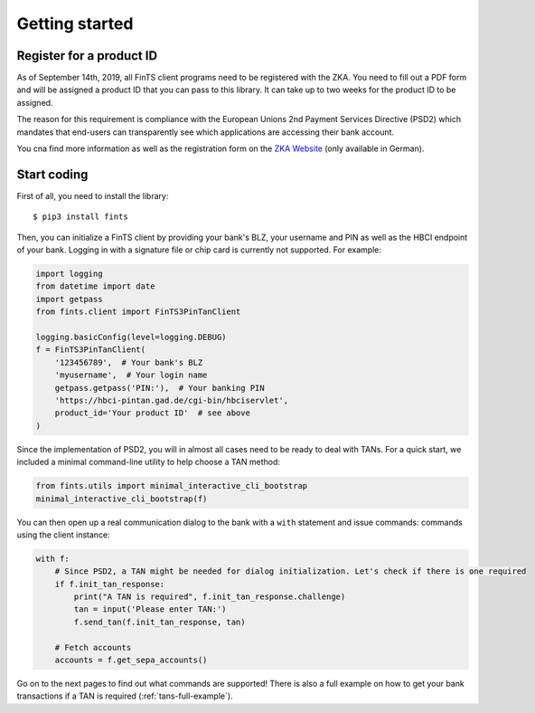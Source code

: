 Getting started
===============

Register for a product ID
-------------------------

As of September 14th, 2019, all FinTS client programs need to be registered with the ZKA.
You need to fill out a PDF form and will be assigned a product ID that you can pass to this library.
It can take up to two weeks for the product ID to be assigned.

The reason for this requirement is compliance with the European Unions 2nd Payment Services Directive (PSD2)
which mandates that end-users can transparently see which applications are accessing their bank account.

You cna find more information as well as the registration form on the `ZKA Website`_ (only available in German).

Start coding
------------

First of all, you need to install the library::

    $ pip3 install fints

Then, you can initialize a FinTS client by providing your bank's BLZ, your username and PIN as well as the HBCI endpoint
of your bank. Logging in with a signature file or chip card is currently not supported. For example:

.. code-block:: python

    import logging
    from datetime import date
    import getpass
    from fints.client import FinTS3PinTanClient

    logging.basicConfig(level=logging.DEBUG)
    f = FinTS3PinTanClient(
        '123456789',  # Your bank's BLZ
        'myusername',  # Your login name
        getpass.getpass('PIN:'),  # Your banking PIN
        'https://hbci-pintan.gad.de/cgi-bin/hbciservlet',
        product_id='Your product ID'  # see above
    )

Since the implementation of PSD2, you will in almost all cases need to be ready to deal with TANs. For a quick start,
we included a minimal command-line utility to help choose a TAN method:

.. code-block:: python

    from fints.utils import minimal_interactive_cli_bootstrap
    minimal_interactive_cli_bootstrap(f)

You can then open up a real communication dialog to the bank with a ``with`` statement and issue commands:
commands using the client instance:

.. code-block:: python

    with f:
        # Since PSD2, a TAN might be needed for dialog initialization. Let's check if there is one required
        if f.init_tan_response:
            print("A TAN is required", f.init_tan_response.challenge)
            tan = input('Please enter TAN:')
            f.send_tan(f.init_tan_response, tan)

        # Fetch accounts
        accounts = f.get_sepa_accounts()

Go on to the next pages to find out what commands are supported! There is also a full example on how to get your bank transactions if a TAN is required (:ref:`tans-full-example`).

.. _ZKA Website: https://www.hbci-zka.de/register/prod_register.htm